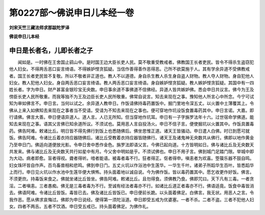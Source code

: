 第0227部～佛说申日儿本经一卷
================================

**刘宋天竺三藏法师求那跋陀罗译**

**佛说申日儿本经**

申日是长者名，儿即长者之子
--------------------------

　　闻如是。一时佛在王舍国止鹞山中。是时国王边大臣长吏人民。莫不敬重受教戒者。佛教国王长者吏民。皆令不得杀生盗窃犯他人妇女。不得两舌恶口妄言绮语。不得嫉妒悭贪狐疑。当信作善得善作恶得恶。己所不欲莫施于人。其有学余异道不受佛教戒者。国王长者吏民皆不复敬。所以不敬者非正道也。教人不以道德。身自杀生教人杀生身自盗人财物。教人夺人财物。身自犯他人妇女。教人犯他人妇女。身自两舌恶口妄言绮语。教人两舌恶口妄言绮语。身自嫉妒悭贪狐疑。教人嫉妒悭贪狐疑。其国中有一四姓长者。字为申日。财产甚富金银珍宝无央数。申日事余道不事佛道不信佛经。异道人皆共嫉妒佛。悉会申日共议言。佛今为王及傍臣长吏人民所敬重。而我等独不为王及边臣长吏人民所敬重。佛常自说言。知去来现在之事。豫知他人所言心中所念。今宁可试知为审如佛言不。申日言。当何以试之。余异道人教申日。作饭请佛持毒药置饭中。掘门里地令深五丈。以火置中土薄覆其上。令佛从上来入如佛知去来现在之事者当不受请。受请为不知去来现在之事也。便可穿地作坑设饭食置毒药其中。申日言诺。大嘉。即行请佛。佛言大善。申日便语异道人。道人言。人已无所知。但当穿地作坑耳。申日有一子字旃罗法年十六。过世宿命学佛道。能知去来现在之事。语其父言佛已知余道所议。不须试也。莫用恶人言自投汤火。申日不信子言。便使掘坑以火置其中。作饭具置毒药。佛告阿难。敕诸比丘。明日皆不得先佛行到饭上也悉随佛后。佛坐思惟正道。诸天王皆骚动。申日遣人白佛。时已到愿可就饭。佛告阿难。令诸比丘着衣持应器随佛后。诸比丘受教着衣持应器皆随佛行。诸天王及诸鬼神无央数共从佛行。佛即以地作黄金乃至申日门。佛适向道便放光影。令申日舍中悉作金色。旃罗法即语父言。今佛已起向道。十方皆明如日。佛与诸比丘及无央数天共发来。佛与诸比丘及无央数天共行如星中有月。今父舍中明如是乎。不须试佛也。申日不用子言。佛到城门足踏门限。举城中即为大动。病者即愈。盲者得视。聋者得听。喑者能语。被毒者毒不行。狂者得正。伛者得申。嗔恚者为欢喜。箜篌乐器不鼓自鸣。妇女珠环皆自作声。百鸟畜兽相和悲鸣。佛到申日门。五丈火坑以作浴池中生莲华。一华生千叶。诸弟子所蹈华生百叶。皆悉蹈华上而行。申日见火坑以作水池中生莲华便大惧怖。持头面着地以诚自说。今为佛作饭。皆以毒药置其中。愿乞收更作好饭。佛言。不须更炊。持毒饭来食之。佛就坐诸比丘皆坐。佛告阿难。敕诸比丘。且勿得食。须佛教乃食。佛即咒曰。天下凡有三毒。一者贪淫。二者嗔恚。三者愚痴。佛无是三毒者毒为不行。至诚有经法者毒亦不行。如诸比丘道正者毒亦不行。佛语适竟。饭食中毒皆消去。佛语阿难。令诸比丘皆饭。毒皆已去。佛及诸比丘皆饭已。申日便前长跪。以头面着佛足。白佛言。我无状。用恶人之言。令我作恶。愿从佛求哀悔过。佛即为申日说经。便得第一须陀洹道。申日即受五戒为优婆塞。一者不杀。二者不盗。三者不犯他人妇女。四者不两舌。五者不饮酒。申日受五戒已。持头面着佛足。为佛作礼。
